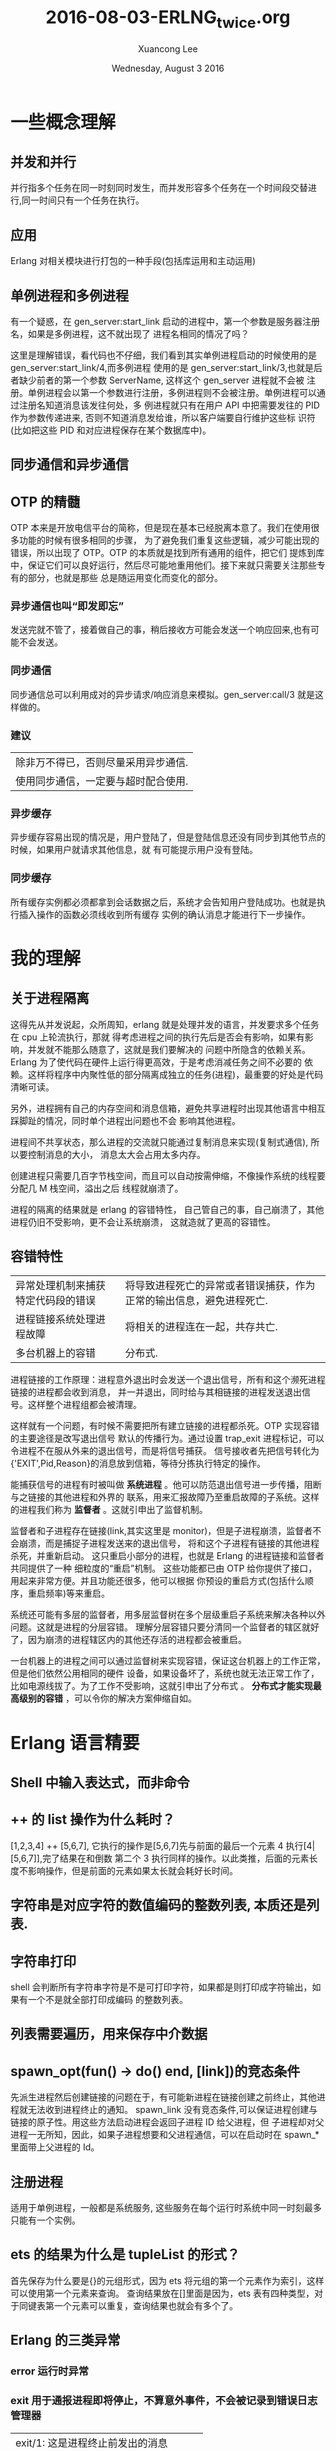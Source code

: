 #+TITLE: 2016-08-03-ERLNG_twice.org
#+AUTHOR: Xuancong Lee 
#+EMAIL:  lixuancong@molmc.com
#+DATE:  Wednesday, August  3 2016 
#+OPTIONS: ^:nil

* 一些概念理解
** 并发和并行 
并行指多个任务在同一时刻同时发生，而并发形容多个任务在一个时间段交替进行,同一时间只有一个任务在执行。
** 应用       
Erlang 对相关模块进行打包的一种手段(包括库运用和主动运用) 
** 单例进程和多例进程
有一个疑惑，在 gen_server:start_link 启动的进程中，第一个参数是服务器注册名，如果是多例进程，这不就出现了
进程名相同的情况了吗？

这里是理解错误，看代码也不仔细，我们看到其实单例进程启动的时候使用的是 gen_server:start_link/4,而多例进程
使用的是 gen_server:start_link/3,也就是后者缺少前者的第一个参数 ServerName, 这样这个 gen_server 进程就不会被
注册。单例进程会以第一个参数进行注册，多例进程则不会被注册。单例进程可以通过注册名知道消息该发往何处，多
例进程就只有在用户 API 中把需要发往的 PID 作为参数传递进来, 否则不知道消息发给谁，所以客户端要自行维护这些标
识符(比如把这些 PID 和对应进程保存在某个数据库中)。

** 同步通信和异步通信
** OTP 的精髓
OTP 本来是开放电信平台的简称，但是现在基本已经脱离本意了。我们在使用很多功能的时候有很多相同的步骤，
为了避免我们重复这些逻辑，减少可能出现的错误，所以出现了 OTP。OTP 的本质就是找到所有通用的组件，把它们
提炼到库中，保证它们可以良好运行，然后尽可能地重用他们。接下来就只需要关注那些专有的部分，也就是那些
总是随运用变化而变化的部分。

*** 异步通信也叫“即发即忘”
发送完就不管了，接着做自己的事，稍后接收方可能会发送一个响应回来,也有可能不会发送。
*** 同步通信 
同步通信总可以利用成对的异步请求/响应消息来模拟。gen_server:call/3 就是这样做的。
*** 建议
| 除非万不得已，否则尽量采用异步通信. |
| 使用同步通信，一定要与超时配合使用. |
*** 异步缓存
异步缓存容易出现的情况是，用户登陆了，但是登陆信息还没有同步到其他节点的时候，如果用户就请求其他信息，就
有可能提示用户没有登陆。
*** 同步缓存
所有缓存实例都必须都拿到会话数据之后，系统才会告知用户登陆成功。也就是执行插入操作的函数必须线收到所有缓存
实例的确认消息才能进行下一步操作。

* 我的理解
** 关于进程隔离
这得先从并发说起，众所周知，erlang 就是处理并发的语言，并发要求多个任务在 cpu 上轮流执行，那就
得考虑进程之间的执行先后是否会有影响，如果有影响，并发就不能那么随意了，这就是我们要解决的
问题中所隐含的依赖关系。Erlang 为了使代码在硬件上运行得更高效，于是考虑消减任务之间不必要的
依赖。这样将程序中内聚性低的部分隔离成独立的任务(进程)，最重要的好处是代码清晰可读。

另外，进程拥有自己的内存空间和消息信箱，避免共享进程时出现其他语言中相互踩脚趾的情况，同时单个进程出问题也不会
影响其他进程。

进程间不共享状态，那么进程的交流就只能通过复制消息来实现(复制式通信), 所以要控制消息的大小，
消息太大会占用太多内存。

创建进程只需要几百字节栈空间，而且可以自动按需伸缩，不像操作系统的线程要分配几 M 栈空间，溢出之后
线程就崩溃了。

进程的隔离的结果就是 erlang 的容错特性， 自己管自己的事，自己崩溃了，其他进程仍旧不受影响，更不会让系统崩溃，
这就造就了更高的容错性。

** 容错特性
| 异常处理机制来捕获特定代码段的错误 | 将导致进程死亡的异常或者错误捕获，作为正常的输出信息，避免进程死亡. |
| 进程链接系统处理进程故障           | 将相关的进程连在一起，共存共亡.                                     |
| 多台机器上的容错                   | 分布式.                                                             |

进程链接的工作原理：进程意外退出时会发送一个退出信号，所有和这个濒死进程链接的进程都会收到消息，
并一并退出，同时给与其相链接的进程发送退出信号。这样整个进程组都会被清理。

这样就有一个问题，有时候不需要把所有建立链接的进程都杀死。OTP 实现容错的主要途径是改写退出信号
默认的传播行为。通过设置 trap_exit 进程标记，可以令进程不在服从外来的退出信号，而是将信号捕获。
信号接收者先把信号转化为{'EXIT',Pid,Reason}的消息放到信箱，等待分拣执行特定的操作。

能捕获信号的进程有时被叫做 *系统进程* 。他可以防范退出信号进一步传播，阻断与之链接的其他进程和外界的
联系，用来汇报故障乃至重启故障的子系统。这样的进程我们称为 *监督者* 。这就引申出了监督机制。

监督者和子进程存在链接(link,其实这里是 monitor)，但是子进程崩溃，监督者不会崩溃，而是捕捉子进程发送来的退出信号，
将和这个子进程有链接的其他进程杀死，并重新启动。 这只重启小部分的进程，也就是 Erlang 的进程链接和监督者共同提供了一种
细粒度的“重启”机制。  这些功能都已由 OTP 给你提供了接口，用起来非常方便。并且功能还很多，他可以根据
你预设的重启方式(包括什么顺序，重启频率)等来重启。

系统还可能有多层的监督者，用多层监督树在多个层级重启子系统来解决各种以外问题。这就是进程的分层容错。
理解分层容错只要分清同一个监督者的辖区就好了，因为崩溃的进程辖区内的其他还存活的进程都会被重启。

一台机器上的进程之间可以通过监督树来实现容错，保证这台机器上的工作正常，但是他们依然公用相同的硬件
设备，如果设备坏了，系统也就无法正常工作了，比如电源线拔了。为了工作不受影响，这就引申出了分布式 。 
*分布式才能实现最高级别的容错* ，可以令你的解决方案伸缩自如。

* Erlang 语言精要
** Shell 中输入表达式，而非命令
** ++ 的 list 操作为什么耗时？
[1,2,3,4] ++ [5,6,7], 它执行的操作是[5,6,7]先与前面的最后一个元素 4 执行[4|[5,6,7]],完了结果在和倒数
第二个 3 执行同样的操作。以此类推，后面的元素长度不影响操作，但是前面的元素如果太长就会耗好长时间。
** 字符串是对应字符的数值编码的整数列表, 本质还是列表.
** 字符串打印
shell 会判断所有字符串字符是不是可打印字符，如果都是则打印成字符输出，如果有一个不是就全部打印成编码
的整数列表。
** 列表需要遍历，用来保存中介数据
** spawn_opt(fun() -> do() end, [link])的竞态条件 
先派生进程然后创建链接的问题在于，有可能新进程在链接创建之前终止，其他进程就无法收到进程终止的通知。
spawn_link 没有竞态条件,可以保证进程创建与链接的原子性。用这些方法启动进程会返回子进程 ID 给父进程，但
子进程却对父进程一无所知，因此，如果子进程想要和父进程通信，可以在启动时在 spawn_*里面带上父进程的 Id。
** 注册进程
适用于单例进程，一般都是系统服务, 这些服务在每个运行时系统中同一时刻最多只能有一个实例。
** ets 的结果为什么是 tupleList 的形式？
首先保存为什么要是{}的元组形式，因为 ets 将元组的第一个元素作为索引，这样可以使用第一个元素来查询。
查询结果放在[]里面是因为，ets 表有四种类型，对于同键表第一个元素可以重复，查询结果也就会有多个了。
** Erlang 的三类异常
*** error 运行时异常
*** exit 用于通报进程即将停止，不算意外事件，不会被记录到错误日志管理器
| exit/1: 这是进程终止前发出的消息     |
| 而 exit/2 则是发送给某个进程让其终止。 |

*** throw 这类异常用以处理用户自定义的情况
* gen_server 行为模式 
** 行为模式的三个概念
行为模式接口: 六个回调函数, 这是行为模式规定的需要的回调函数。
行为模式实现: 回调函数里要实现的内容, 这是程序员自定义的模块里面实现的行为模式需要的回调函数。
行为模式容器: 执行同样的代码的一些进程，可以通过 gen_server:start_* 生成, 有多例进程和单例进程(start 的时候注册服务名)区别。
** 为什么使用行为模式的模块需要 behaviour 属性？
行为模式的六个回调一个都不能少，如果有 behaviour 属性，编译的时候会检测是否出现少了哪个部件, 然后提醒编程者。
** gen_server 怎么知道消息是给 handle_call 还是 handle_cast 还是 handle_info 的？
进程之间的消息传递：其实传给 call/2 或 cast/2 的消息数据参数只是消息 payload，但是发送的时候会在外层加上
一层元数据，这样才知道这个消息该哪个回调函数使用。
** ! 是异步发送消息的
** gen_server:call()可以设置超时，如果等待超过这个时间就放弃等待返回结果.
** gen_server:start_link 的单例服务和多例服务
gen_server:start_*/3,4 启动容器进程，/4 的第一个参数是 gen_server 注册名，/3 则没有注册名，容器进程不用注册，
属于多例进程。我们知道进程的通信要知道消息发往哪个进程，单例进程因为有注册名，可以知道这个进程，多例进程
则需要客户端维护这个进程 PID，这样调用回调的函数才能通过进程名与服务器通信。

单例服务是一种建立系统级服务的手法，这些服务在 Erlang 节点上只能有一个实例(命名为 local),甚至在集群上只能
有一个(命名为 global).
** gen_server 接口
   gen_server:** 函数接口都是对用户屏蔽的，他们都是通过一个函数在内部调用的。
*** gen_server:start_link/3,4  派生出一个 gen_server 容器进程
#+BEGIN_SRC
gen_server:start_link({local, ?SERVER}, ?MODULE, [Opts], [])  %% 单例进程
gen_server:start_link(?MODULE, [Opts], [])                    %% 多例进程
#+END_SRC
参数 1 是容器进程的注册名, 在调用回调的时候第一个参数就是服务器名字, 如果没有则进程不会被注册。
参数 2 指出行为模式实现位于那个回调模块中。
参数 3 是 init 执行的参数，会送给 init。
参数 4 是附加参数列表，可以留空。

然后调用 init 执行完之后返回, 至此服务器启动完成并执行完所有初始化工作，准备接受消息了。在没有完成 init 调
用之前会一直阻塞在 gen_server:start_link 处。

返回{ok, State, TIMEOUT}, TIMEOUT 是可选的, 如果 init 有比较耗时的操作，可以执行完必须的部分之后，设置 TIMEOUT
为 0 返回，触发延时，有 handle_info 来执行耗时的初始化操作,即延迟的初始化操作。

*** gen_server:call(?SERVER, Msg)  调用该函数后会挂起等待应答(可以设置超时时间)
参数 1 必须是服务器进程的注册名或者进程 ID。
参数 2 要发送的消息。
服务器收到消息并处理完毕之后，会将应答回传给发起请求的进程，gen_server:call/2 会负责接收应答并将之作
为函数调用的结果返回。

*** gen_server:cast(?SERVER, Msg)  调用该函数者发送消息之后立刻返回，不会挂起等待应答

** gen_server 的回调, 注意返回值
*** init([])
返回{ok, State=#state, ?TIMEOUT}
TIMEOUT=0 表示立刻触发延时，这样会产生一个 timeout 的带外消息，这个消息将会被 handle_info 处理.
在 init 中返回这个 0 的超时时间，作用主要是为了尽快结束 init，以免 start_link 挂起；同时可以把本来应该在 init 中
进行的一些超时的操作通过设置超时时间 0，发送带外消息，让 handle_info 来处理, 也就是可以把 timeout 的 handle_info
作为延迟的初始化操作。
*** handle_call(Msg, From, State)
返回:
| {reply,Reply,NewState}           |
| {reply,Reply,NewState,Timeout}   |
| {reply,Reply,NewState,hibernate} |
| {noreply,NewState}               |
| {noreply,NewState,Timeout}       |
| {noreply,NewState,hibernate}     |
| {stop,Reason,Reply,NewState}     |
| {stop,Reason,NewState}           |
reply 表示打算给调用 gen_server:call/3 方(或 From)一个回复，回传给调用方的值是 Reply,最后是服务器的新状态(如果有改变的话)

noreply 表示 gen_server 将会以 NewState 继续执行，任何给 From 的回应都应该显示通过 gen_server:reply 发送。 

第三个参数如果是 Timeout(ms)，那么到时间还没回应就会发送一个 timeout 的带外消息，随机执行 handle_info 的 timeout 字句 。
第三个参数如果使用 hibernate 代替 timeout，那么在等待下一个消息来临时就会通过 calling proc_lib:hibernate/3 执行 hibernate，
这个函数会执行一些垃圾回收的工作。

*** handle_cast(Msg, State)
没有 From 参数，返回 Msg 给服务器, 不用返回给调用方。
*** handle_info 带外消息
除了 call 和 cast 发送的消息都是带外消息，这类消息也会放进进程的信箱，(这个函数处理由!操作符发送的消息，以及如 
init/1 中 timeout、监控器通知或者 EXIT 信号之类的特殊消息。)由 handle_info 处理。
通过{active，true}设置的 socket 主动推送来的消息也属于带外消息。
*** terminate
当上面的 handle_*函数返回形如{stop,Reason,NewState}或者{stop,Reason,Reply,NewState}的元组的时候，会调用 terminate/2
函数。当父进程(创建服务器的进程)死亡的时候，也会调用 terminate/2 函数，不过这只发生在 gen_server 捕获了退出信号的时候。

这个函数和 init/1 正好相反，因此所有在 init/1 中的操作，在 terminate/2 中都用相应的取消动作。

*** code_change/3
用于代码热升级。

*** 回调的返回值总结
** gen_fsm 有限状态机
如果在状态 S 的时候发生了事件 E, 那么执行动作 A 并且使状态 S 过渡( transition )到状态 S'.

** gen_event 事件处理器
| 所有事件都是通过 gen_event:notify/2 函数来触发的 |

* Supervisor
** application 行为模式
主动运用是有生命周期的，所以配有一个 application 的行为模式的实现模块，这个模块用来实现系统启动逻辑。它
至少要负责根监督者的启动,将根监督者作为运用中其他所有进程的鼻祖, 运用行为模式的实现模块通常命名为<app>_app。 
这个模块就是元数据中的 mod。

该行为模式只有两个回调 start/2 和 stop/1，也没有任何用户 API。stop 很简单，不述。
start(_Type, _StartArgs)会在 app 即将启动时调用这个函数，它负责完成实际的启动工作并以{ok, SupPid}返回。
其他各种需要在应用启动时完成的任务，如配置文件的读取、ets 表的初始化等都应该在这里启动, 最重要的是在
这里调用<app>_sup:start_link()启动根监督者。

Type 一般取值 normal，StartArgs 就是元数据中传给 mod 的参数。

自动运用的目的在于启动一个或者多个进程以完成特定的任务，为了加强控制，这些进程应该由监督者(也就是实现
了 supervisor 行为模式的进程)统一派生和管理(重启，终止)。本质上在运行时，运用就是一棵由监督树和工作进程共
同构成的进程树，树根就是根监督者。

** supervisor 行为模式 
实现模块命名为<app>_sup.erl
*** supervisor 的启动
supervisor:start_link/2,3 有两种方式启动，包含两个参数或者三个参数。如果是三个参数，第一个就是 supervisor 的注册名，
他会调用 register 进程注册(当然 local 和 global 使用的注册函数不一样,可参考 man 手册), 如果没有第一个注册名参数，那
么 supervisor 就不会被注册，这样在 observer 等工具里面看到的就只是 Pid。

什么时候使用注册名，什么时候不适用呢？ 当 supervisor 是动态启动的时候就可以不用注册名了，当然也可以按某种规则加上一个
注册名。
 
实现模块只有用户函数 start_link 调用 supervisor:start_link({local,?SERVER}, ?MODULE, [Opts])，以及回调 init/1.
当然还有 supervisor:start_child 等接口函数适用其他场合。

init/1 回调函数定义了子进程的启动策略、管理策略以及监督者进程本身的行为都是经由该函数的返回值告知 OTP 监督
者库的。 返回值{ok, {RestartStrategy, Children}}

*** 子进程重启策略
{How, Max, WithIn}:
How 规定重启规则：
| one_for_one        | 该监督树下的某个进程终止，不影响其他进程，只重启该进程.     |
| one_for_all        | 该进程终止，则同属一个监督树的进程全部重启.                 |
| rest_for_one       | 该进程终止，则在该进程后面启动的进程全部按顺序重启.         |
| simple_one_for_one | 这是 one_for_one 的简化版，所有的子进程都是同类进程且动态添加 |
通过 supervisor:start_child(SupPid, ChildSpec)启动的进程如果进程是同类的就使用 simple_one_for_one 类型的监督树，
如果是不同类的进程还是要使用其他类型。

Max 和 WithIn 共同确定最大重启频率，表示在 WithIn(s)内最多重启 Max 次，一旦超过这个限度，监督者就会在终止所有子
进程后自行了断，并顺着往上汇报故障信息。最大重启频率没有推荐值，不过生产上设置为 3600s 几次(10 次)。

*** 子进程规范
{ChildID, Start,Restart,ShutDown,ChildType,DepMods}

| ChildID   | 原子类的标签，用来在 supervisor 内部识别子进程规范的名字.                                                  |
| Start     | {M, F, A}, 用户 API 调用 gen_server:start_*(?MODULE,ArgB, [])时 ArgB 会并入参数 A.                         |
| Restart   | permanent:终止都要重启;temporary:永不重启;transient:仅意外终止时重启.                                      |
| ShutDown  | (ms)给 Shutdown 时间给进程自我了断(时间内收到 exit 退出消息);brutal_kill 立即关闭;infinity:给充分时间关闭. |
| ChildType | worker 还是 supervisor.                                                                                    |
| DepMods   | List,表示依赖的模块，仅用于代码热升级时告知系统该以何种顺序升级各个模块.                                   |

在使用 supervisor 时，用户不能直接调用进程的用户启动接口，应该由 supervisor 来启动，这样才能接受监督。

在 init 回调中会指定子进程规范，注意，指定了这个子进程规范(你可能在该 sup 下面有多个子进程规范),在启动 supervisor 时就会启动一个
该类型的子进程。所以如果你的子进程是不确定的，那就不要在这个指定子进程规范(子进程规范可以为空[], rabbitmq 就有这种空[])，你
可以选择在调用 supervisor:start_child 的时候再指定子进程规范。

如果在 init 中规定了子进程规范，而且已经有一些参数。有时候 supervisor:start_child 的第二个参数不是子进程规范，而是另外的一些参数
列表，这时候会根据 init 中的子进程规范启动，只是 start_child 中的参数后合并在 init 中子进程规范的参数后面。

默认情况下，一旦接收到来自相互 link 的其他进程的其他进程的退出信号， 进程就会退出。为了避免这种行为并捕捉接受到的退出信号，
进程可以设置 trap_exit 标志：
process_flag(trap_exit,true).
这样，除了不能捕捉 kill 信号以外，外来的退出信号都会被转化成无害的消息{'EXIT',Pid, Reason}, 不会让接受者也终止。

* 事件处理和日志系统 
** 事件处理框架是标准 OTP 日志系统的基础 
** SASL 日志系统 
SASL 要起作用需要一些预备工作，当你以 gen_server 和 supervisor 等行为模式构建运用的时候，SASL 日志系统才能起作用,
否则自己编写的就得不到 SASL 的那些详细的日志信息了。比如你使用 spawn 启动一个进程，就得不到 SASL 的日志信息，但是
可以通过 proc_lib:spawn 来启动就可以得到相关信息，因为 proc_lib 模块是 stdlib 运用的一部分，利用他可以按照 OTP 的方
式启动进程,他会按照 OTP 的一些必要规范对进程进行设置。因此，如果你吃多了没事干，一定要自己编写脱离现成的行为
模式的进程，那就最好使用 proc_lib 来启动进程。
** gen_event
*** 没有 start_link, 进程终止跟着终止
    和 gen_server 一样，gen_event 启动时也有一个注册名，这里是标准系统进程 error_logger，我们可以把自定义的事件
处理器添加到这个标准进程中。
*** gen_event 行为模式的实现
    可以通过该实现定义自己的错误日志记录器，这样的目的是你可以根据你现有的日志格式使 erlang 的日志输出和你的
相匹配。比如可以得到你需要的格式保存到你自己的数据库等等。
    也有 handle_call,handle_info,terminate,code_change，此外 handle_event 替换了 gen_server 中的 handle_cast.
正是 handle_event 接收错误日志的, 所以在自定义的错误日志记录器，你可以根据你自己的需要来编写 handle_event 函数。
*** error_logger API 挂载自定义错误日志记录器 
    error_logger 有一个专门用于添加报告处理其的 API 函数 error_logger:add_report_handler(?MODULE)，有了他你就无
需关心时间处理器进程的定位问题了，该函数知道应该把处理器添加到哪个进程，并会连同该进程的注册名一起将调用委托
给 gen_event:add_handler/3.

* 分布式 Erlang/OTP 
集群就数量而言，在同一个集群里启动几十个节点没什么问题，但是要跑上几百个就悬了，其原因是机器之间的联络时需要
一定的通信开销的，而 Erlang 集群有是一个全联通网络，这样一来这部分开销就会随节点数的增加按平方规模增长。

为了一定程度上解决这个问题，借助一些特殊的节点，我们可以将多个集群合并成更大、非全联通的集群。这类节点经过特殊
的配置，不会对外传播其他节点的信息，他们甚至可以对其他节点隐身，一边对集群进行非侵入式监控。

分布式编程的两个基础：
| 复制式进程通信 | 消息传送是以消息副本的形式发送的                                        |
| 位置透明性     | 进程间的通信方式与接收方在本地还是在远程机器上无关, !发送具有位置透明性 |

** EPMD(Erlang Port Mapper Daemon) Erlang 端口映射守护进程---定位其他节点
   EPMD 相当于一个名字服务器，这台机器上的所有 erlang 节点都会在 EPMD 上进行注册。
   你每启动一个节点，它就会检查本地机器上是否运行者 EPMD，如果没有，就会自行启动 EPMD。EPMD 会追踪在本地机器上运
行的每一个节点(即所有的 erlang 节点，包括 emqttd 的，rabbitmq 及其他的所有 Erlang 节点)，并记录分配给他们的端口号。可
以通过 net_adm:names() 得到本机上运行的所有 erlang 节点的节点名和端口：比如
#+BEGIN_SRC
(emqttd1@127.0.0.1)3> net_adm:names().
{ok,[{"rabbit",41789},{"emqttd1",39385},{"emqttd2",55640}]}
#+END_SRC
可以看出返回了本机上运行的三个 Erlang 节点，一个是 rabbitmq 的，两个是 emqttd 的，同时返回的还有相应的端口号。当一台
机器上的 Erlang 节点试图与某远端节点通信时，本地的 EPMD 就会联络远程机器上的 EPMD(默认使用的是 TCP/IP，端口 4369)，询
问在远程机器上有没有叫相应名字的节点,远端的 EPMD 就通过上面的方法知道本机上运行的所有节点和端口号，如果有对方要连
接的节点，远程的 EPMD 就会回复相应节点对应的端口号，通过该端口号就可以与远程节点通信。不过 EPMD 不会主动搜寻其他 EPMD，
只有在某个节点主动搜寻其他节点时通信才能建立。 可以通过 ps ax | grep -i epmd 查看。

接下来是节点的互连，任何形式的节点间交互，几乎都会导致他们之间建立连接关系。因此，即使是向远端节点发送一条消息都会建立
连接。如果只是建立连接，最简单的就是采用标准库函数 net_adm:ping(NodeAtom)，如果返回 pong 相应，那就说明和远端节点建立了
连接了。目前新的 OTP 使用 net_kernel:connect_node('xxx@ip') 进行连接，最后可以通过 nodes()查看是否已经建立了连接。

这样建立连接可能出现一些问题，最大的就是可能很多人都可以通过上面的方式连接到你的节点上，这是很危险的，为了处理
这个问题，于是在每个节点上设置一个 cookie，只有具备相同 cookie 的节点才能通过认证获得连接。

** cookie
*** cookie 的作用
    Erlang 节点只有在知晓其他节点的 cookie 的情况下才能与之通信。
*** cookie 的设置

读写：
    | 可以通过 vm.args 中通过 setcookie 来设置,也可以启动之后随机生成在$HOME/.erlang.cookie 中再复制到其他机器 |
    | 可以通过 erlang shell 中 auth:get_cookie()来获取                                                       |
应该保证：
    | 集群的节点使用的 cookie 应该值保证相同                     |
    | cookie 的值应该是一个不易被猜中的值                       |
    | 除文件所有者外的其他用户对 cookie 只有读的权限没有写的权限 |

** 分布式 OTP
分布式运用和非分布式运用运行上有些不同。分布式运用只能在集群的某一个节点上运行。分布式 OTP 运用有接管(takeover)和
故障切换(failover)机制。

集群的每个节点上都会有一个分布式运用控制器(dist_ac)，所有 dist_ac 进程之间会相互通信。他会分担一些运用控制器的任务。

运用的工作状态有 4 中状态：已加载，已启动，已停止和已卸载。但是分布式运用把已启动状态再分为已启动和正在运行两种状态。

分布式运用的两种机制：
- 故障切换
当有三个节点，其中 A 是主节点，上面有分布式运用 app，当 A 崩溃之后，B 会启动这个 app。B 崩溃之后，C 会启动这个 app。

- 接管
如果上面的主节点 A 恢复运行了，我们希望 app 还是在 A 上运行，那么如果是接管模式，就会把其他从节点上的 app 正常退出，
在 A 上重新启动 app。


* Mnesia 分布式存储
  注意 mnesia 的分布式存储不等于 Erlang 建立集群。没有 mnesia 同样可以实现 Erlang 的集群，只要节点
间建立了通信联系，也就实现了集群。
** 分布式表
** Mnesia 适用范围
| 不应该用于管理分布于数十台机器上数百 G 的持久化数据. |

| 适用于冗余度较低，尺寸较小的数据存储需求     |
| 大小适中的(基于磁盘的)持久化数据             |
| 需要跨进程共享的运行时数据                   |
| 处于容错和性能的考虑需要将数据分布至多个节点 |
** Mnesia 的 dirty 操作
dirty 操作在执行时不会考虑事务或数据库锁，使用他们时需要格外消息。
比起事务,脏操作要快的多。正确运用脏操作可以大大提高运用的执行速度，但没考虑清除后果就滥用脏操作的话，很可能会导致数据
不一致。一般来说，脏读比脏写要安全；但是不管如何，只要你心存疑虑，就请使用事务。
** Mnesia 的索引
Mnesia 可以在创建表的时候通过选项 index 创建索引。索引其实就是一些额外的表，用于加速非主键字段的查询。在创建索引时请务必牢记，
索引会占用额外的空间，更重要的是主表上的每一次写操作都会更新索引，这将导致启动速度和写入速度变慢。所以使用索引要权衡利弊。
** Mnesia 加入集群
   必须有一个节点是独自完成启动过程的, 如果两个同时启动就可能会出现竞态现象，导致双方都认为对方是先启动的那一个, 后果就是
初始化数据库模式永远也建立不起来。
第一确保 mnesia 正常启动；
与此同时清理掉本地节点上现存的数据库模式, 清除数据库之前必须先停止 Mnesia。
*** 先有一个独立启动的节点, 上面将会建立初始的 schema
*** mnesia:stop() 然后 mnesia:delete_schema([node()]) 
*** mnesia:change_config(extra_db_nodes,[Node]) 
让 Mnesia 再向数据库中添加一个节点.Mnesia 的工作方式和 Erlang 节点类似：只要连上一个实例，就可以与所有实例联通，因此只
需要添加一个远程实例就行了。

要注意的是，应该有新的空白节点向已经存有数据的节点发起。如果连接成功首先在本地节点上复制一份远程数据库的模式。该模式
会取代本地的临时空白模式(其实本地的已经在 delete 的时候就清除了)。复制完模式之后在复制其他可复制的数据, 这样就实现了 Mnesia 的分布式。
*** mnesia:add_table_copy(schema,node(),ram_copies)
*** mnesia:wait_for_copy(mnesia:system_info(tables), TIMEOUT)
等待各表的内容同步完毕。

*** Mnesia 的操作有很多需要是必须成功的，不成功则成仁， 这个确保工作要做好。
    
    
** Mnesia 分布式实际运用的部署
   为了保证 Mnesia 元数据的不丢失，在布置节点时，我们通常首先启动一个节点，在把其他节点连接到这个节点上。在运用时，这个节点
不连接任何客户端，也就是置为分布式集群而生，不执行实际的业务。由于不执行实际的业务，所以，它就不容易崩溃。

* Web 服务器
** 自定义行为模式
是一个库运用，无法启动的，只能被调用。
*** 自定义行为模式的要素
1  至少要导出一个函数 behaviour_info(callbacks)函数，供编译的时候调用来获得该 behavior 所有的回调，然后检查编译的模块
中是否包含全部规定的回调函数。

2  行为模式的接口函数，供使用者调用，比如启动进程的接口以及必要的实现函数。

3  进程初级的处理函数，这些函数会根据不同的情况指出该调用用户定义的行为模式实现函数。

4  后面就是用户自己定义的行为模式的实现函数了。

** TCP 流量控制和主/被动套接字
在主动模式下{active, true}，套接字上有多少数据 Erlang 运行是系统就会读多少数据，一旦读完立即以 Erlang 消息的形式传递给持
有套接字的进程。如果客户端的发送速度比接收方的读取速度快，那么消息就会不断增长并最终将内存耗尽。在被动模式下{active,false}，
持有套接字的今晨给必须显式地通过 gen_tcp:read()来读取套接字中的数据，这么多就会增加代码的复杂度，但是却可以更精确地控
制系统接收数据的时机和速率，还可以依靠 TCP 内置的流量控制功能来自动限制发送方的发送速度。

还有一种结合上面两种方式的 once 模式{active,once}， 该模式下，可以将套接字临时置为主动模式，等套接字再次受到数据，并以
Erlang 消息的形式将数发送给持有者进程之后，套接字被自动重置为被动模式，TCP 内置的流量控制也随之生效。

* Erlang 的原则
** 边界检查
当数据从不可信的外部世界进入可信的内部区域时应该对数据进行检查，这是 Erlang 程序设计的原则。
** 服务器不该调用自身
也就是说，服务器不该调用那些调用了 gen_server:call/cast 函数的函数，因为这样可能会是服务器进入循环等待
状态而陷入死锁。
** ETS 使用情况
| 不需要集群共享，只需单节点进程共享.           |
| 需在 vm 运行期间持久化，与节点共存亡.         |
| 访问速度要快.                                 |
| 数据结构相对平坦，最好不要与其他表有外键关系. |
** 运用行为模式和监督行为模式尽量简单，少耦合
尽量不要在 supervisor 模块中插入运用代码。仅在顶层的 init 中插入少量代码尚可，否则一旦出什么乱子，整个运用都无法启动。
** 创建 OTP 运用的骨架步骤
目录--xxx.app 元数据文件---运用行为模式实现模块 xx_app.erl---supervisor 行为模式实现 xxx_sup.erl ---子进程启动和实现
